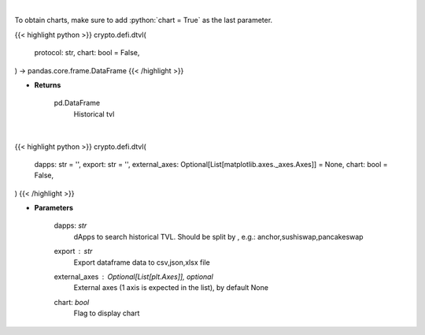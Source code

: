 .. role:: python(code)
    :language: python
    :class: highlight

|

To obtain charts, make sure to add :python:`chart = True` as the last parameter.

.. raw:: html

    <h3>
    > Getting data
    </h3>

{{< highlight python >}}
crypto.defi.dtvl(
    protocol: str,
    chart: bool = False,
) -> pandas.core.frame.DataFrame
{{< /highlight >}}

.. raw:: html

    <p>
    Returns information about historical tvl of a defi protocol.
    [Source: https://docs.llama.fi/api]

    Returns
    -------
    pd.DataFrame
        Historical tvl
    </p>

* **Returns**

    pd.DataFrame
        Historical tvl

|

.. raw:: html

    <h3>
    > Getting charts
    </h3>

{{< highlight python >}}
crypto.defi.dtvl(
    dapps: str = '',
    export: str = '',
    external_axes: Optional[List[matplotlib.axes._axes.Axes]] = None,
    chart: bool = False,
)
{{< /highlight >}}

.. raw:: html

    <p>
    Displays historical TVL of different dApps
    [Source: https://docs.llama.fi/api]
    </p>

* **Parameters**

    dapps: *str*
        dApps to search historical TVL. Should be split by , e.g.: anchor,sushiswap,pancakeswap
    export : *str*
        Export dataframe data to csv,json,xlsx file
    external_axes : Optional[List[plt.Axes]], optional
        External axes (1 axis is expected in the list), by default None
    chart: *bool*
       Flag to display chart


